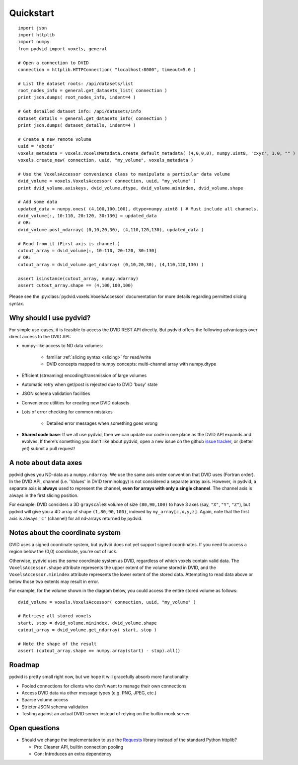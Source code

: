 .. _quickstart:

==========
Quickstart
==========

::

    import json
    import httplib
    import numpy
    from pydvid import voxels, general
     
    # Open a connection to DVID
    connection = httplib.HTTPConnection( "localhost:8000", timeout=5.0 )
    
    # List the dataset roots: /api/datasets/list
    root_nodes_info = general.get_datasets_list( connection )
    print json.dumps( root_nodes_info, indent=4 )

    # Get detailed dataset info: /api/datasets/info
    dataset_details = general.get_datasets_info( connection )
    print json.dumps( dataset_details, indent=4 )
    
    # Create a new remote volume
    uuid = 'abcde'
    voxels_metadata = voxels.VoxelsMetadata.create_default_metadata( (4,0,0,0), numpy.uint8, 'cxyz', 1.0, "" )
    voxels.create_new( connection, uuid, "my_volume", voxels_metadata )

    # Use the VoxelsAccessor convenience class to manipulate a particular data volume     
    dvid_volume = voxels.VoxelsAccessor( connection, uuid, "my_volume" )
    print dvid_volume.axiskeys, dvid_volume.dtype, dvid_volume.minindex, dvid_volume.shape
     
    # Add some data
    updated_data = numpy.ones( (4,100,100,100), dtype=numpy.uint8 ) # Must include all channels.
    dvid_volume[:, 10:110, 20:120, 30:130] = updated_data
    # OR:
    dvid_volume.post_ndarray( (0,10,20,30), (4,110,120,130), updated_data )
    
    # Read from it (First axis is channel.)
    cutout_array = dvid_volume[:, 10:110, 20:120, 30:130]
    # OR:
    cutout_array = dvid_volume.get_ndarray( (0,10,20,30), (4,110,120,130) )

    assert isinstance(cutout_array, numpy.ndarray)
    assert cutout_array.shape == (4,100,100,100)

Please see the :py:class:`pydvid.voxels.VoxelsAccessor` documentation for more details regarding permitted slicing syntax.

Why should I use pydvid?
------------------------

For simple use-cases, it is feasible to access the DVID REST API directly.  
But pydvid offers the following advantages over direct access to the DVID API:

* numpy-like access to ND data volumes:

   * familiar :ref:`slicing syntax <slicing>` for read/write
   * DVID concepts mapped to numpy concepts: multi-channel array with numpy.dtype

* Efficient (streaming) encoding/transmission of large volumes
* Automatic retry when get/post is rejected due to DVID 'busy' state
* JSON schema validation facilities
* Convenience utilities for creating new DVID datasets
* Lots of error checking for common mistakes

   * Detailed error messages when something goes wrong

* **Shared code base**: If we all use pydvid, then we can update our code in one place as the DVID API expands and evolves.  
  If there's something you don't like about pydvid, open a new issue on the github `issue tracker`_, or (better yet) submit a pull request!
  
.. _issue tracker: https://github.com/janelia-flyem/pydvid/issues

A note about data axes
----------------------

pydvid gives you ND-data as a ``numpy.ndarray``. 
We use the same axis order convention that DVID uses (Fortran order).
In the DVID API, channel (i.e. 'Values' in DVID terminology) is not considered a separate array axis.
However, in pydvid, a separate axis is **always** used to represent the channel, **even for arrays with only a single channel**.
The channel axis is always in the first slicing position.

For example: DVID considers a 3D ``grayscale8`` volume of size ``(80,90,100)`` to have 3 axes (say, ``"X"``, ``"Y"``, ``"Z"``), 
but pydvid will give you a 4D array of shape ``(1,80,90,100)``, indexed by ``my_array[c,x,y,z]``.  
Again, note that the first axis is always ``'c'`` (channel) for all nd-arrays returned by pydvid. 

Notes about the coordinate system
---------------------------------

DVID uses a signed coordinate system, but pydvid does not yet support signed coordinates.
If you need to access a region below the (0,0) coordinate, you're out of luck.

Otherwise, pydvid uses the *same* coordinate system as DVID, regardless of which voxels contain valid data.  \
The ``VoxelsAccessor.shape`` attribute represents the upper extent of the volume stored in DVID, and the \
``VoxelsAccessor.minindex`` attribute represents the lower extent of the stored data.  \
Attempting to read data above or below those two extents may result in error.

For example, for the volume shown in the diagram below, you could access the entire stored volume as follows:

::

    dvid_volume = voxels.VoxelsAccessor( connection, uuid, "my_volume" )
    
    # Retrieve all stored voxels
    start, stop = dvid_volume.minindex, dvid_volume.shape
    cutout_array = dvid_volume.get_ndarray( start, stop )

    # Note the shape of the result
    assert (cutout_array.shape == numpy.array(start) - stop).all()

.. figure:: images/coordinates.svg
   :scale: 100  %
   :alt: Coordinate system diagram

Roadmap
-------

pydvid is pretty small right now, but we hope it will gracefully absorb more functionality:

* Pooled connections for clients who don't want to manage their own connections
* Access DVID data via other message types (e.g. PNG, JPEG, etc.)
* Sparse volume access
* Stricter JSON schema validation
* Testing against an actual DVID server instead of relying on the builtin mock server

Open questions
--------------

* Should we change the implementation to use the `Requests`_ library instead of the standard Python httplib?

  * Pro: Cleaner API, builtin connection pooling
  * Con: Introduces an extra dependency

.. _Requests: http://docs.python-requests.org/en/latest/

   